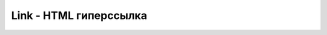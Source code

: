 Link - HTML гиперссылка
=======================

.. py:class:: Link()

    Наследник :py:class:`Element`

    .. py:attribute:: disabled

        Для эле­мен­тов <link>, ссы­лаю­щих­ся на таб­ли­цы сти­лей, оп­ре­де­ля­ет, долж­на ли дан­ная таб­ли­ца сти­лей при­ме­нять­ся к до­ку­мен­ту.


    .. py:attribute:: hash

        Оп­ре­де­ля­ет иден­ти­фи­ка­тор фраг­мен­та до­ку­мен­та в зна­че­нии свой­ст­ва href, вклю­чая на­чаль­ный сим­вол ре­шет­ки (#), на­при­мер: «#results».


    .. py:attribute:: host

        Оп­ре­де­ля­ет имя хос­та и порт в зна­че­нии свой­ст­ва href, на­при­мер: «http://www.ilnurgi1.ru:1234».


    .. py:attribute:: hostname

        Оп­ре­де­ля­ет имя хос­та в зна­че­нии свой­ст­ва href, на­при­мер: «http://www.ilnurgi.ru».


    .. py:attribute:: href

        Оп­ре­де­ля­ет зна­че­ние ат­ри­бу­та href ссыл­ки. Ко­гда эле­мент <a> или <area> ис­поль­зу­ет­ся в стро­ко­вом кон­тек­сте, воз­вра­ща­ет­ся зна­че­ние это­го свой­ст­ва.


    .. py:attribute:: pathname

        Оп­ре­де­ля­ет путь к до­ку­мен­ту в зна­че­нии свой­ст­ва href, на­при­мер: «/catalog/search.html».


    .. py:attribute:: port

        Оп­ре­де­ля­ет порт в зна­че­нии свой­ст­ва href, на­при­мер: «1234».


    .. py:attribute:: protocol

        Оп­ре­де­ля­ет имя про­то­ко­ла в зна­че­нии свой­ст­ва href, вклю­чая за­вер­шаю­щее двое­то­чие, на­при­мер: «http:».


    .. py:attribute:: relList

        По­доб­но свой­ст­ву classList объ­ек­та Element это свой­ст­во уп­ро­ща­ет из­вле­че­ние, до­бав­ле­ние и уда­ле­ние лек­сем в HTML-ат­ри­бу­те rel эле­мен­тов <link>.


    .. py:attribute:: search

        Оп­ре­де­ля­ет стро­ку с па­ра­мет­ра­ми за­про­са в зна­че­нии свой­ст­ва href, вклю­чая на­чаль­ный знак во­про­са, на­при­мер: «?q=Ja­va­Script&m=10».


    .. py:attribute:: sheet

        Для эле­мен­тов <link>, ссы­лаю­щих­ся на таб­ли­цы сти­лей, это свой­ст­во пред­став­ля­ет свя­зан­ную таб­ли­цу сти­лей :py:class:`CSSStyleSheet`.

    .. py:attribute:: text

        Про­стое тек­сто­вое со­дер­жи­мое эле­мен­та <a> или <area>. Си­но­ним для свой­ст­ва Node.textContent.


    .. py:attribute:: title

        Все HTML-эле­мен­ты име­ют ат­ри­бут title, ко­то­рый обыч­но оп­ре­де­ля­ет текст всплы­ваю­щей под­сказ­ки для эле­мен­та. С по­мо­щью это­го ат­ри­бу­та или свой­ст­ва эле­мен­та <link>, в ко­то­ром ат­ри­бут rel име­ет зна­че­ние «alternate stylesheet», мож­но ука­зать имя таб­ли­цы сти­лей, при­ме­не­ние ко­то­рой поль­зо­ва­тель мо­жет раз­ре­шить или за­пре­тить, и  ес­ли бро­узер под­дер­жи­ва­ет аль­тер­на­тив­ные таб­ли­цы сти­лей, зна­че­ние свой­ст­ва title мо­жет ото­бра­жать­ся в ин­тер­фей­се бро­узе­ра в не­ко­то­рымоформ­ле­нии.